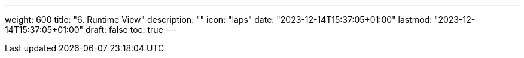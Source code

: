 ---
weight: 600
title: "6. Runtime View"
description: ""
icon: "laps"
date: "2023-12-14T15:37:05+01:00"
lastmod: "2023-12-14T15:37:05+01:00"
draft: false
toc: true
---